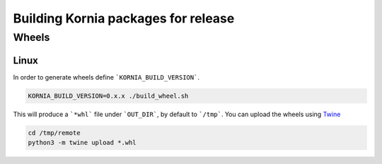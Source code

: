 Building Kornia packages for release
====================================

Wheels
------

Linux
#####

In order to generate wheels define ```KORNIA_BUILD_VERSION```.

.. code:: bash

    KORNIA_BUILD_VERSION=0.x.x ./build_wheel.sh

This will produce a ```*whl``` file under ```OUT_DIR```, by default to ```/tmp```.
You can upload the wheels using `Twine <https://pypi.org/project/twine/>`_

.. code:: bash

    cd /tmp/remote
    python3 -m twine upload *.whl
